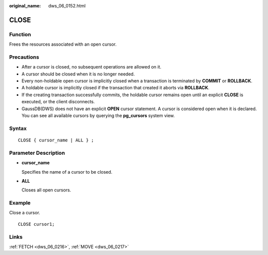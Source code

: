 :original_name: dws_06_0152.html

.. _dws_06_0152:

CLOSE
=====

Function
--------

Frees the resources associated with an open cursor.

Precautions
-----------

-  After a cursor is closed, no subsequent operations are allowed on it.
-  A cursor should be closed when it is no longer needed.
-  Every non-holdable open cursor is implicitly closed when a transaction is terminated by **COMMIT** or **ROLLBACK**.
-  A holdable cursor is implicitly closed if the transaction that created it aborts via **ROLLBACK**.
-  If the creating transaction successfully commits, the holdable cursor remains open until an explicit **CLOSE** is executed, or the client disconnects.
-  GaussDB(DWS) does not have an explicit **OPEN** cursor statement. A cursor is considered open when it is declared. You can see all available cursors by querying the **pg_cursors** system view.

Syntax
------

::

   CLOSE { cursor_name | ALL } ;

Parameter Description
---------------------

-  **cursor_name**

   Specifies the name of a cursor to be closed.

-  **ALL**

   Closes all open cursors.

Example
-------

Close a cursor.

::

   CLOSE cursor1;

Links
-----

:ref:`FETCH <dws_06_0216>`, :ref:`MOVE <dws_06_0217>`
